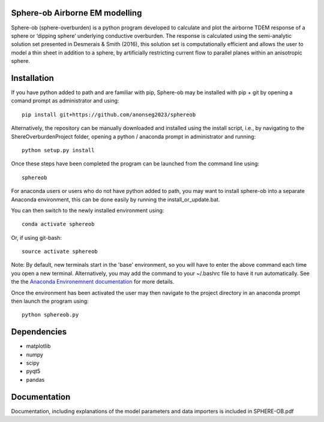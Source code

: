 Sphere-ob Airborne EM modelling 
====

Sphere-ob (sphere-overburden) is a python program developed to calculate and plot the airborne TDEM response of a sphere or ‘dipping sphere’ underlying conductive overburden. 
The response is calculated using the semi-analytic solution set presented in Desmerais & Smith (2016), this solution set is computationally efficient and allows the user to model a thin sheet in addition to a sphere, by artificially restricting current flow to parallel planes within an anisotropic sphere.

Installation
====

If you have python added to path and are familiar with pip, Sphere-ob may be installed with pip + git by opening a comand prompt as administrator and using::

	pip install git+https://github.com/anonseg2023/sphereob

Alternatively, the repository can be manually downloaded and installed using the install script, i.e., by navigating to the ShereOverburdenProject folder, opening a python / anaconda prompt in administrator and running::


	python setup.py install


Once these steps have been completed the program can be launched from the command line using::


	sphereob

For anaconda users or users who do not have python added to path, you may want to install sphere-ob into a separate Anaconda environment, this can be done easily by running the install_or_update.bat.

You can then switch to the newly installed environment using::

	conda activate sphereob

Or, if using git-bash::

	source activate sphereob

Note: By default, new terminals start in the 'base' environment, so you will have to enter the above command each time you open a new terminal. Alternatively, you may add the command to your ~/.bashrc file to have it run automatically. See the the `Anaconda Environemnent documentation <https://conda.io/projects/conda/en/latest/user-guide/tasks/manage-environments.html>`_ for more details.

Once the environment has been activated the user may then navigate to the project directory in an anaconda prompt then launch the program using::


	python sphereob.py

Dependencies
====

* matplotlib
* numpy
* scipy
* pyqt5
* pandas


Documentation
====

Documentation, including explanations of the model parameters and data importers is included in SPHERE-OB.pdf
